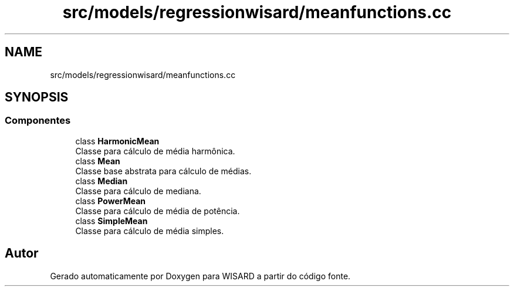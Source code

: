 .TH "src/models/regressionwisard/meanfunctions.cc" 3 "Version 2.0" "WISARD" \" -*- nroff -*-
.ad l
.nh
.SH NAME
src/models/regressionwisard/meanfunctions.cc
.SH SYNOPSIS
.br
.PP
.SS "Componentes"

.in +1c
.ti -1c
.RI "class \fBHarmonicMean\fP"
.br
.RI "Classe para cálculo de média harmônica\&. "
.ti -1c
.RI "class \fBMean\fP"
.br
.RI "Classe base abstrata para cálculo de médias\&. "
.ti -1c
.RI "class \fBMedian\fP"
.br
.RI "Classe para cálculo de mediana\&. "
.ti -1c
.RI "class \fBPowerMean\fP"
.br
.RI "Classe para cálculo de média de potência\&. "
.ti -1c
.RI "class \fBSimpleMean\fP"
.br
.RI "Classe para cálculo de média simples\&. "
.in -1c
.SH "Autor"
.PP 
Gerado automaticamente por Doxygen para WISARD a partir do código fonte\&.
